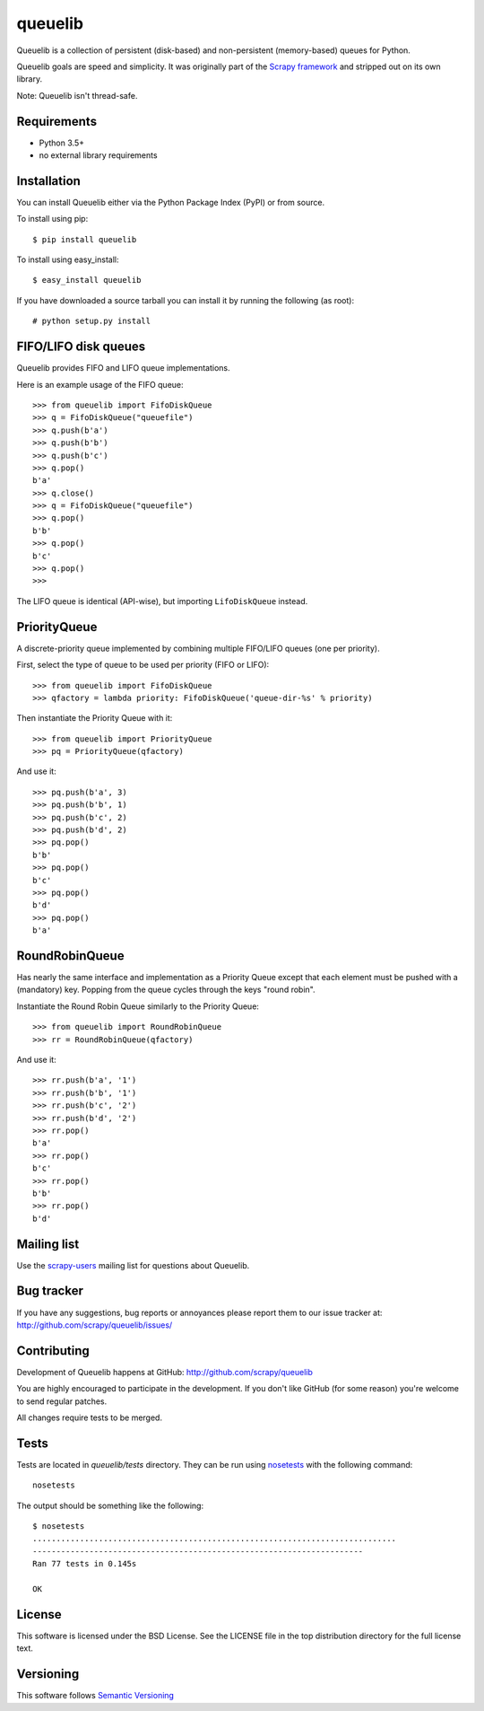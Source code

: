 ========
queuelib
========

.. image:: https://secure.travis-ci.org/scrapy/queuelib.png?branch=master
   :target: http://travis-ci.org/scrapy/queuelib

.. image:: https://img.shields.io/codecov/c/github/scrapy/queuelib/master.svg
   :target: http://codecov.io/github/scrapy/queuelib?branch=master
   :alt: Coverage report


Queuelib is a collection of persistent (disk-based)
and non-persistent (memory-based) queues for Python.

Queuelib goals are speed and simplicity. It was originally part of the `Scrapy
framework`_ and stripped out on its own library.

Note: Queuelib isn't thread-safe.

Requirements
============

* Python 3.5+
* no external library requirements

Installation
============

You can install Queuelib either via the Python Package Index (PyPI) or from
source.

To install using pip::

    $ pip install queuelib

To install using easy_install::

    $ easy_install queuelib

If you have downloaded a source tarball you can install it by running the
following (as root)::

    # python setup.py install

FIFO/LIFO disk queues
=====================

Queuelib provides FIFO and LIFO queue implementations.

Here is an example usage of the FIFO queue::

    >>> from queuelib import FifoDiskQueue
    >>> q = FifoDiskQueue("queuefile")
    >>> q.push(b'a')
    >>> q.push(b'b')
    >>> q.push(b'c')
    >>> q.pop()
    b'a'
    >>> q.close()
    >>> q = FifoDiskQueue("queuefile")
    >>> q.pop()
    b'b'
    >>> q.pop()
    b'c'
    >>> q.pop()
    >>>

The LIFO queue is identical (API-wise), but importing ``LifoDiskQueue``
instead.

PriorityQueue
=============

A discrete-priority queue implemented by combining multiple FIFO/LIFO queues
(one per priority).

First, select the type of queue to be used per priority (FIFO or LIFO)::

    >>> from queuelib import FifoDiskQueue
    >>> qfactory = lambda priority: FifoDiskQueue('queue-dir-%s' % priority)

Then instantiate the Priority Queue with it::

    >>> from queuelib import PriorityQueue
    >>> pq = PriorityQueue(qfactory)

And use it::

    >>> pq.push(b'a', 3)
    >>> pq.push(b'b', 1)
    >>> pq.push(b'c', 2)
    >>> pq.push(b'd', 2)
    >>> pq.pop()
    b'b'
    >>> pq.pop()
    b'c'
    >>> pq.pop()
    b'd'
    >>> pq.pop()
    b'a'

RoundRobinQueue
===============

Has nearly the same interface and implementation as a Priority Queue except
that each element must be pushed with a (mandatory) key.  Popping from the
queue cycles through the keys "round robin".

Instantiate the Round Robin Queue similarly to the Priority Queue::

    >>> from queuelib import RoundRobinQueue
    >>> rr = RoundRobinQueue(qfactory)

And use it::

    >>> rr.push(b'a', '1')
    >>> rr.push(b'b', '1')
    >>> rr.push(b'c', '2')
    >>> rr.push(b'd', '2')
    >>> rr.pop()
    b'a'
    >>> rr.pop()
    b'c'
    >>> rr.pop()
    b'b'
    >>> rr.pop()
    b'd'


Mailing list
============

Use the `scrapy-users`_ mailing list for questions about Queuelib.

Bug tracker
===========

If you have any suggestions, bug reports or annoyances please report them to
our issue tracker at: http://github.com/scrapy/queuelib/issues/

Contributing
============

Development of Queuelib happens at GitHub: http://github.com/scrapy/queuelib

You are highly encouraged to participate in the development. If you don't like
GitHub (for some reason) you're welcome to send regular patches.

All changes require tests to be merged.

Tests
=====

Tests are located in `queuelib/tests` directory. They can be run using
`nosetests`_ with the following command::

    nosetests

The output should be something like the following::

    $ nosetests
    .............................................................................
    ----------------------------------------------------------------------
    Ran 77 tests in 0.145s

    OK

License
=======

This software is licensed under the BSD License. See the LICENSE file in the
top distribution directory for the full license text.

Versioning
==========

This software follows `Semantic Versioning`_

.. _Scrapy framework: http://scrapy.org
.. _scrapy-users: http://groups.google.com/group/scrapy-users
.. _Semantic Versioning: http://semver.org/
.. _nosetests: https://nose.readthedocs.org/en/latest/
